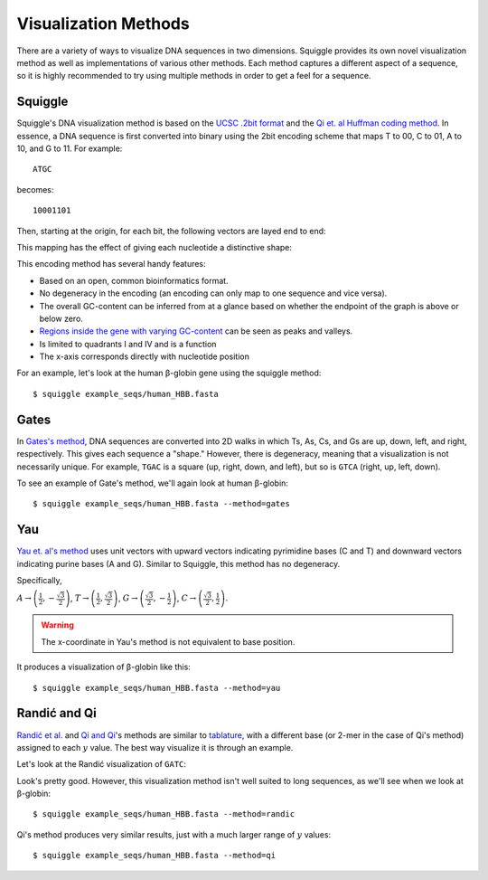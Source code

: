Visualization Methods
=====================

There are a variety of ways to visualize DNA sequences in two dimensions.
Squiggle provides its own novel visualization method as well as implementations
of various other methods. Each method captures a different aspect of a sequence,
so it is highly recommended to try using multiple methods in order to get a feel
for a sequence.

Squiggle
--------

Squiggle's DNA visualization method is based on the `UCSC .2bit format
<http://genome.ucsc.edu/FAQ/FAQformat.html#format7>`_ and the `Qi et. al Huffman
coding method <http:/dx.doi.org/10.1002/jcc.21906>`_. In essence, a DNA sequence
is first converted into binary using the 2bit encoding scheme that maps T to 00,
C to 01, A to 10, and G to 11. For example::

    ATGC

becomes::

    10001101

Then, starting at the origin, for each bit, the following vectors are layed end to end:

.. raw:: html
    :file: figures/squiggle_vectors.html

This mapping has the effect of giving each nucleotide a distinctive shape:

.. raw:: html
    :file: figures/squiggle_bases.html

This encoding method has several handy features:

- Based on an open, common bioinformatics format.
- No degeneracy in the encoding (an encoding can only map to one sequence and vice versa).
- The overall GC-content can be inferred from at a glance based on whether the endpoint of the graph is above or below zero.
- `Regions inside the gene with varying GC-content <https://en.wikipedia.org/wiki/CpG_site>`_ can be seen as peaks and valleys.
- Is limited to quadrants I and IV and is a function
- The x-axis corresponds directly with nucleotide position

For an example, let's look at the human β-globin gene using the squiggle method::

    $ squiggle example_seqs/human_HBB.fasta

.. raw:: html
    :file: figures/human_hbb.html

Gates
-----

In `Gates's method <https://doi.org/10.1016/s0022-5193(86)80144-8>`_, DNA
sequences are converted into 2D walks in which Ts, As, Cs, and Gs are up, down,
left, and right, respectively. This gives each sequence a "shape." However,
there is degeneracy, meaning that a visualization is not necessarily unique. For
example, ``TGAC`` is a square (up, right, down, and left), but so is ``GTCA``
(right, up, left, down).

To see an example of Gate's method, we'll again look at human β-globin::

    $ squiggle example_seqs/human_HBB.fasta --method=gates

.. raw:: html
    :file: figures/human_hbb_gates.html

Yau
---

`Yau et. al's method <https://doi.org/10.1093/nar/gkg432>`_ uses unit vectors
with upward vectors indicating pyrimidine bases (C and T) and downward vectors
indicating purine bases (A and G). Similar to Squiggle, this method has no
degeneracy.

Specifically,

:math:`A\rightarrow\left(\frac{1}{2},-\frac{\sqrt{3}}{2}\right)`,
:math:`T\rightarrow\left(\frac{1}{2},\frac{\sqrt{3}}{2}\right)`,
:math:`G\rightarrow\left(\frac{\sqrt{3}}{2}, -\frac{1}{2}\right)`,
:math:`C\rightarrow\left(\frac{\sqrt{3}}{2}, \frac{1}{2}\right)`.

.. Warning::

   The x-coordinate in Yau's method is not equivalent to base position.

.. raw:: html
    :file: figures/yau_bases.html

It produces a visualization of β-globin like this::

    $ squiggle example_seqs/human_HBB.fasta --method=yau

.. raw:: html
    :file: figures/human_hbb_yau.html

Randić and Qi
-------------

`Randić et al. <https://doi.org/10.1016/s0009-2614(02)01784-0>`_ and `Qi and Qi
<https://doi.org/10.1016/j.cplett.2007.03.107>`_'s methods are similar to
`tablature <https://en.wikipedia.org/wiki/Tablature>`_, with a different base
(or 2-mer in the case of Qi's method) assigned to each :math:`y` value. The best
way visualize it is through an example.

Let's look at the Randić visualization of ``GATC``:

.. raw:: html
    :file: figures/randic_example.html

Look's pretty good. However, this visualization method isn't well suited to long
sequences, as we'll see when we look at β-globin::

    $ squiggle example_seqs/human_HBB.fasta --method=randic

.. raw:: html
    :file: figures/human_hbb_randic.html

Qi's method produces very similar results, just with a much larger range of
:math:`y` values::

    $ squiggle example_seqs/human_HBB.fasta --method=qi

.. raw:: html
    :file: figures/human_hbb_qi.html
